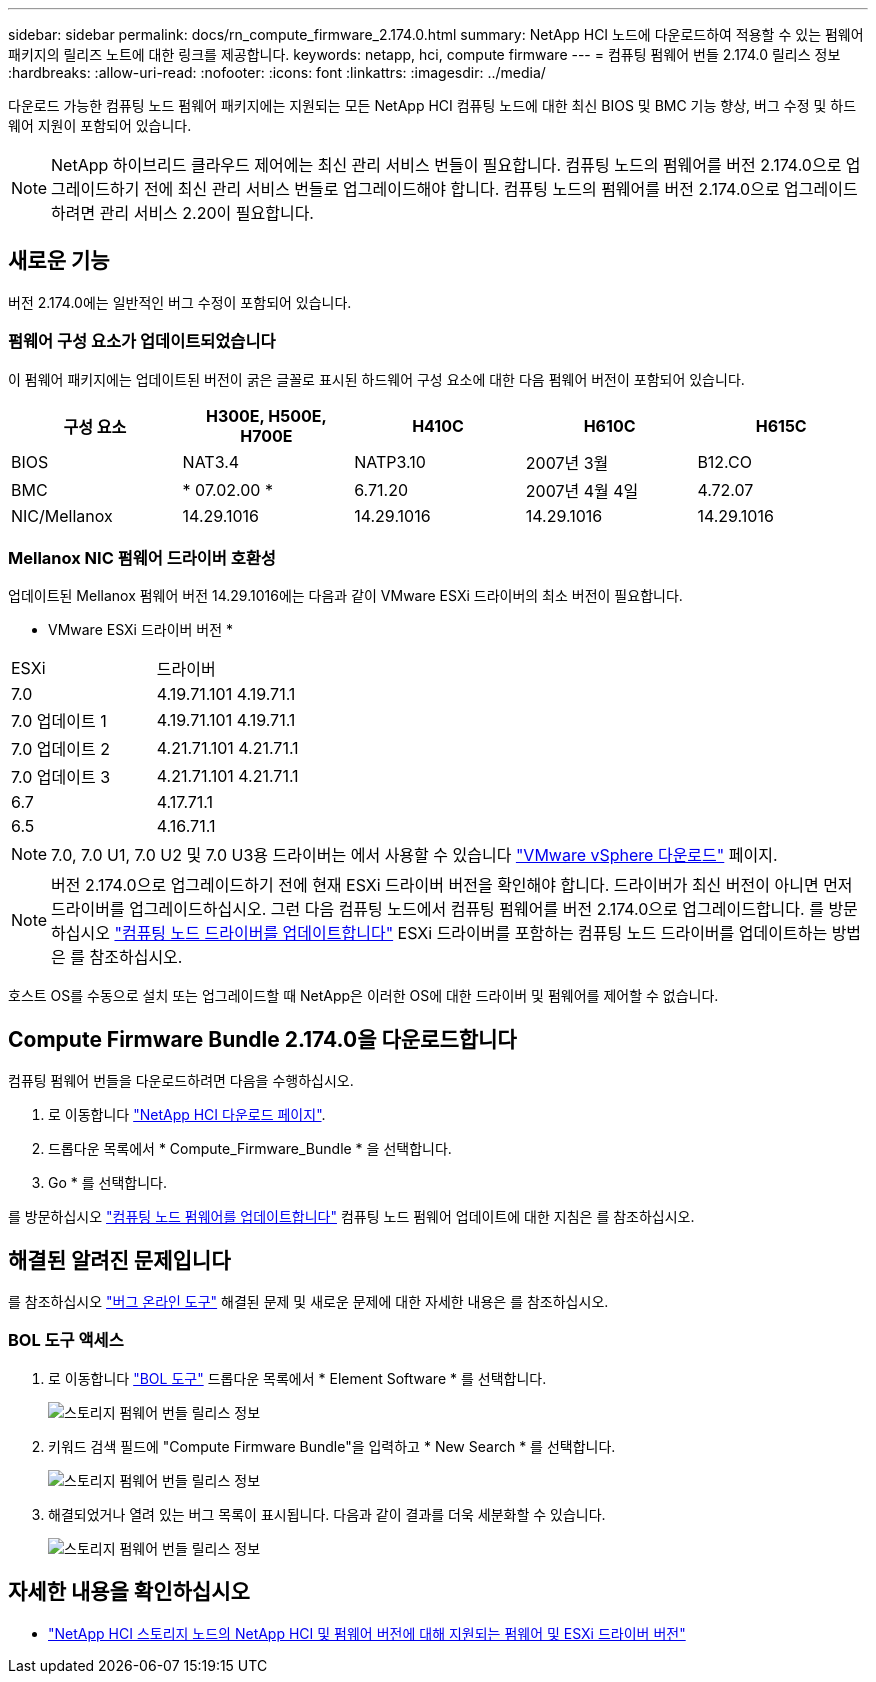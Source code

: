 ---
sidebar: sidebar 
permalink: docs/rn_compute_firmware_2.174.0.html 
summary: NetApp HCI 노드에 다운로드하여 적용할 수 있는 펌웨어 패키지의 릴리즈 노트에 대한 링크를 제공합니다. 
keywords: netapp, hci, compute firmware 
---
= 컴퓨팅 펌웨어 번들 2.174.0 릴리스 정보
:hardbreaks:
:allow-uri-read: 
:nofooter: 
:icons: font
:linkattrs: 
:imagesdir: ../media/


[role="lead"]
다운로드 가능한 컴퓨팅 노드 펌웨어 패키지에는 지원되는 모든 NetApp HCI 컴퓨팅 노드에 대한 최신 BIOS 및 BMC 기능 향상, 버그 수정 및 하드웨어 지원이 포함되어 있습니다.


NOTE: NetApp 하이브리드 클라우드 제어에는 최신 관리 서비스 번들이 필요합니다. 컴퓨팅 노드의 펌웨어를 버전 2.174.0으로 업그레이드하기 전에 최신 관리 서비스 번들로 업그레이드해야 합니다. 컴퓨팅 노드의 펌웨어를 버전 2.174.0으로 업그레이드하려면 관리 서비스 2.20이 필요합니다.



== 새로운 기능

버전 2.174.0에는 일반적인 버그 수정이 포함되어 있습니다.



=== 펌웨어 구성 요소가 업데이트되었습니다

이 펌웨어 패키지에는 업데이트된 버전이 굵은 글꼴로 표시된 하드웨어 구성 요소에 대한 다음 펌웨어 버전이 포함되어 있습니다.

|===
| 구성 요소 | H300E, H500E, H700E | H410C | H610C | H615C 


| BIOS | NAT3.4 | NATP3.10 | 2007년 3월 | B12.CO 


| BMC | * 07.02.00 * | 6.71.20 | 2007년 4월 4일 | 4.72.07 


| NIC/Mellanox | 14.29.1016 | 14.29.1016 | 14.29.1016 | 14.29.1016 
|===


=== Mellanox NIC 펌웨어 드라이버 호환성

업데이트된 Mellanox 펌웨어 버전 14.29.1016에는 다음과 같이 VMware ESXi 드라이버의 최소 버전이 필요합니다.

* VMware ESXi 드라이버 버전 *

|===


| ESXi | 드라이버 


| 7.0 | 4.19.71.101 4.19.71.1 


| 7.0 업데이트 1 | 4.19.71.101 4.19.71.1 


| 7.0 업데이트 2 | 4.21.71.101 4.21.71.1 


| 7.0 업데이트 3 | 4.21.71.101 4.21.71.1 


| 6.7 | 4.17.71.1 


| 6.5 | 4.16.71.1 
|===

NOTE: 7.0, 7.0 U1, 7.0 U2 및 7.0 U3용 드라이버는 에서 사용할 수 있습니다 link:https://customerconnect.vmware.com/downloads/info/slug/datacenter_cloud_infrastructure/vmware_vsphere/7_0["VMware vSphere 다운로드"^] 페이지.


NOTE: 버전 2.174.0으로 업그레이드하기 전에 현재 ESXi 드라이버 버전을 확인해야 합니다. 드라이버가 최신 버전이 아니면 먼저 드라이버를 업그레이드하십시오. 그런 다음 컴퓨팅 노드에서 컴퓨팅 펌웨어를 버전 2.174.0으로 업그레이드합니다. 를 방문하십시오 link:task_hcc_upgrade_compute_node_drivers.html["컴퓨팅 노드 드라이버를 업데이트합니다"] ESXi 드라이버를 포함하는 컴퓨팅 노드 드라이버를 업데이트하는 방법은 를 참조하십시오.

호스트 OS를 수동으로 설치 또는 업그레이드할 때 NetApp은 이러한 OS에 대한 드라이버 및 펌웨어를 제어할 수 없습니다.



== Compute Firmware Bundle 2.174.0을 다운로드합니다

컴퓨팅 펌웨어 번들을 다운로드하려면 다음을 수행하십시오.

. 로 이동합니다 https://mysupport.netapp.com/site/products/all/details/netapp-hci/downloads-tab["NetApp HCI 다운로드 페이지"^].
. 드롭다운 목록에서 * Compute_Firmware_Bundle * 을 선택합니다.
. Go * 를 선택합니다.


를 방문하십시오 link:task_hcc_upgrade_compute_node_firmware.html#use-the-baseboard-management-controller-bmc-user-interface-ui["컴퓨팅 노드 펌웨어를 업데이트합니다"] 컴퓨팅 노드 펌웨어 업데이트에 대한 지침은 를 참조하십시오.



== 해결된 알려진 문제입니다

를 참조하십시오 https://mysupport.netapp.com/site/bugs-online/product["버그 온라인 도구"^] 해결된 문제 및 새로운 문제에 대한 자세한 내용은 를 참조하십시오.



=== BOL 도구 액세스

. 로 이동합니다 https://mysupport.netapp.com/site/bugs-online/product["BOL 도구"^] 드롭다운 목록에서 * Element Software * 를 선택합니다.
+
image::bol_dashboard.png[스토리지 펌웨어 번들 릴리스 정보]

. 키워드 검색 필드에 "Compute Firmware Bundle"을 입력하고 * New Search * 를 선택합니다.
+
image::compute_firmware_bundle_choice.png[스토리지 펌웨어 번들 릴리스 정보]

. 해결되었거나 열려 있는 버그 목록이 표시됩니다. 다음과 같이 결과를 더욱 세분화할 수 있습니다.
+
image::bol_list_bugs_found.png[스토리지 펌웨어 번들 릴리스 정보]



[discrete]
== 자세한 내용을 확인하십시오

* link:firmware_driver_versions.html["NetApp HCI 스토리지 노드의 NetApp HCI 및 펌웨어 버전에 대해 지원되는 펌웨어 및 ESXi 드라이버 버전"]

